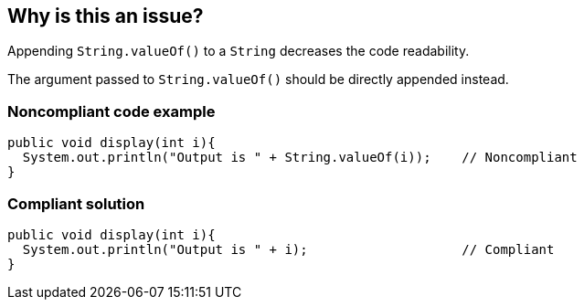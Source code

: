 == Why is this an issue?

Appending ``++String.valueOf()++`` to a ``++String++`` decreases the code readability.

The argument passed to ``++String.valueOf()++`` should be directly appended instead.


=== Noncompliant code example

[source,java]
----
public void display(int i){
  System.out.println("Output is " + String.valueOf(i));    // Noncompliant
}
----


=== Compliant solution

[source,java]
----
public void display(int i){
  System.out.println("Output is " + i);                    // Compliant
}
----



ifdef::env-github,rspecator-view[]

'''
== Implementation Specification
(visible only on this page)

=== Message

Directly append the argument of String.valueOf().


'''
== Comments And Links
(visible only on this page)

=== on 16 Aug 2013, 12:51:37 Dinesh Bolkensteyn wrote:
\[~ann.campbell.2] I though you didn't like 'source code' ... but here it is "and decreases the readability of the source code" ;-)

=== on 16 Aug 2013, 14:30:04 Dinesh Bolkensteyn wrote:
The deprecatied rule covered also this case AFAIK:


----
String a = String.valueOf("foo");
----

which will not be covered by this rule.

=== on 16 Aug 2013, 15:20:24 Dinesh Bolkensteyn wrote:
Implemented by \http://jira.codehaus.org/browse/SONARJAVA-241

=== on 17 Aug 2013, 15:54:50 Ann Campbell wrote:
 I don't [~dinesh.bolkensteyn]], but without a list of rules, I try to conform to what appears to be the established standard. :-)

endif::env-github,rspecator-view[]
